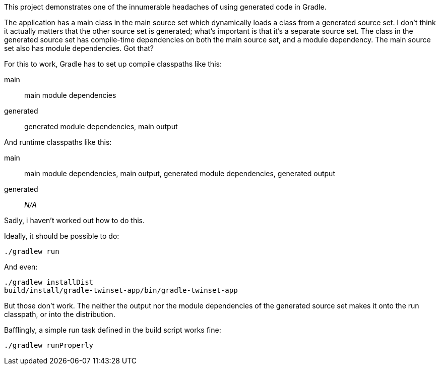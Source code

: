 This project demonstrates one of the innumerable headaches of using generated code in Gradle.

The application has a main class in the main source set which dynamically loads a class from a generated source set. I don't think it actually matters that the other source set is generated; what's important is that it's a separate source set. The class in the generated source set has compile-time dependencies on both the main source set, and a module dependency. The main source set also has module dependencies. Got that?

For this to work, Gradle has to set up compile classpaths like this:

main:: main module dependencies
generated:: generated module dependencies, main output

And runtime classpaths like this:

main:: main module dependencies, main output, generated module dependencies, generated output
generated:: _N/A_

Sadly, i haven't worked out how to do this.

Ideally, it should be possible to do:

  ./gradlew run

And even:

  ./gradlew installDist
  build/install/gradle-twinset-app/bin/gradle-twinset-app

But those don't work. The neither the output nor the module dependencies of the generated source set makes it onto the run classpath, or into the distribution.

Bafflingly, a simple run task defined in the build script works fine:

  ./gradlew runProperly

